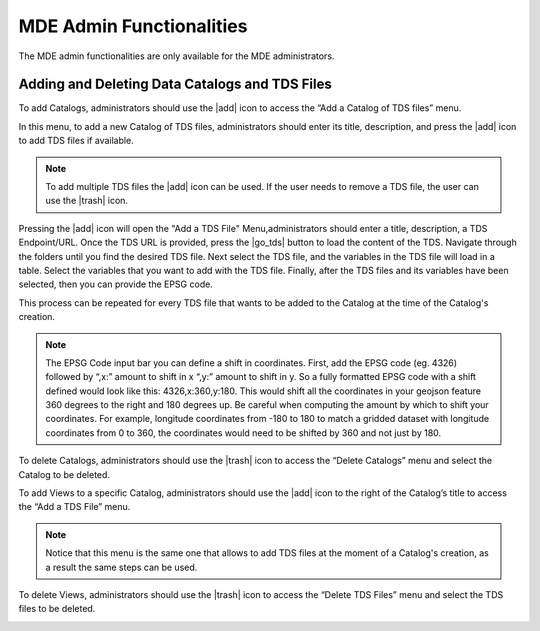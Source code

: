 =========================
MDE Admin Functionalities
=========================

The MDE admin functionalities are only available for the MDE administrators.

Adding and Deleting Data Catalogs and TDS Files
*******************************************

To add Catalogs, administrators should use the |add| icon to access the “Add a Catalog of TDS files” menu.

.. image:: images/1.14.png
   :width: 1000
   :align: center


In this menu, to add a new Catalog of TDS files, administrators should enter its title, description, and press the |add| icon to add TDS files if available.

.. note::
   .. image:: images/add_tds.png
      :align: center
      :scale: 75

   To add multiple TDS files the |add| icon can be used. If the user needs to remove a TDS file, the user can use the |trash| icon.

Pressing the |add| icon will open the "Add a TDS File" Menu,administrators should enter a title, description, a TDS Endpoint/URL.
Once the TDS URL is provided, press the |go_tds| button to load the content of the TDS. Navigate through the folders until you find the
desired TDS file. Next select the TDS file, and the variables in the TDS file will load in a table. Select the variables that you want
to add with the TDS file. Finally, after the TDS files and its variables have been selected, then you can provide the EPSG code.

This process can be repeated for every TDS file that wants to be added to the Catalog at the time of the Catalog's creation.


.. note::

   The EPSG Code input bar you can define a shift in coordinates. First, add the EPSG code (eg. 4326) followed by “,x:”
   amount to shift in x “,y:” amount to shift in y. So a fully formatted EPSG code with a shift defined would look like
   this: 4326,x:360,y:180. This would shift all the coordinates in your geojson feature 360 degrees to the right and
   180 degrees up. Be careful when computing the amount by which to shift your coordinates. For example, longitude
   coordinates from -180 to 180 to match a gridded dataset with longitude coordinates from 0 to 360,
   the coordinates would need to be shifted by 360 and not just by 180.

.. image:: images/1.15.png
   :width: 1000
   :align: center

To delete Catalogs, administrators should use the |trash| icon to access the “Delete Catalogs” menu and select the Catalog to be deleted.

.. image:: images/1.16.png
   :width: 1000
   :align: center


To add Views to a specific Catalog, administrators should use the |add| icon to the right of  the Catalog’s title to access the “Add a TDS File” menu.

.. note::

   Notice that this menu is the same one that allows to add TDS files at the moment of a Catalog's creation,
   as a result the same steps can be used.


.. image:: images/1.17.png
   :width: 1000
   :align: center


To delete Views, administrators should use the |trash| icon to access the “Delete TDS Files” menu and select the TDS files to be deleted.

.. image:: images/1.18.png
   :width: 1000
   :align: center
